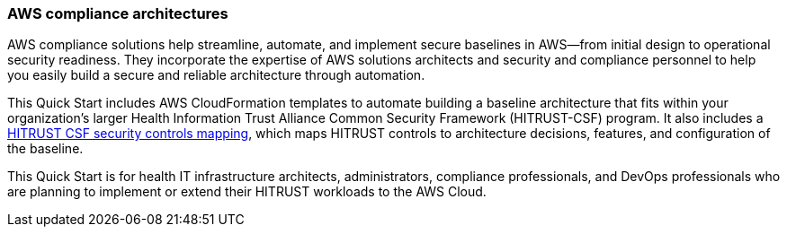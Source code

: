 // Replace the content in <>
// Identify your target audience and explain how/why they would use this Quick Start.
//Avoid borrowing text from third-party websites (copying text from AWS service documentation is fine). Also, avoid marketing-speak, focusing instead on the technical aspect.

=== AWS compliance architectures

AWS compliance solutions help streamline, automate, and implement secure baselines in AWS—from initial design to operational security readiness. They incorporate the expertise of AWS solutions architects and security and compliance personnel to help you easily build a secure and reliable architecture through automation.

This Quick Start includes AWS CloudFormation templates to automate building a baseline architecture that fits within your organization’s larger Health Information Trust Alliance Common Security Framework (HITRUST-CSF) program. It also includes a https://go.hitrustalliance.net/SR-Custom-Matrix-AWS[HITRUST CSF security controls mapping], which maps HITRUST controls to architecture decisions, features, and configuration of the baseline.

This Quick Start is for health IT infrastructure architects, administrators, compliance professionals, and DevOps professionals who are planning to implement or extend their HITRUST workloads to the AWS Cloud.
